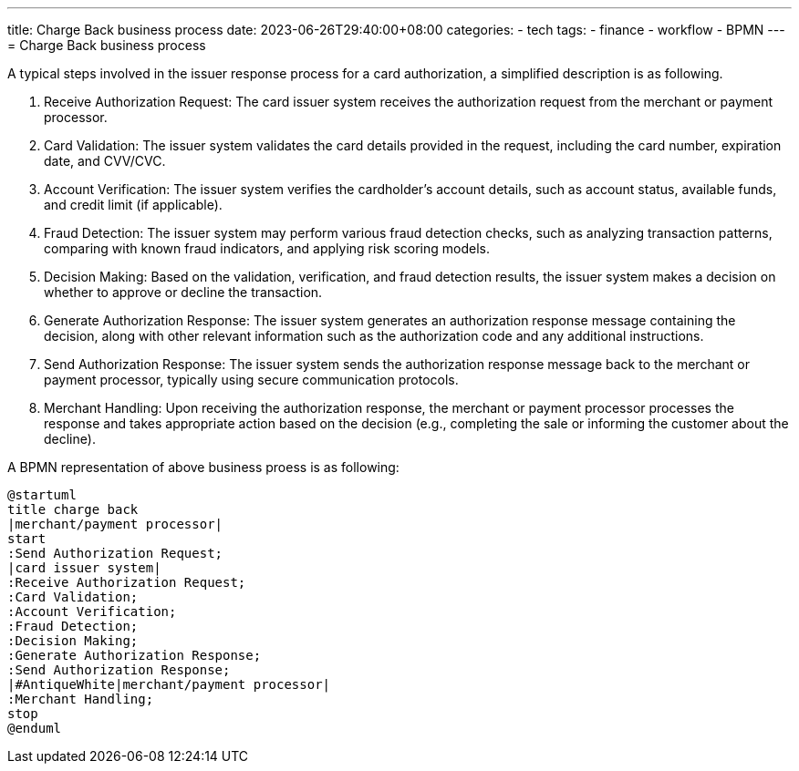 ---
title: Charge Back business process
date: 2023-06-26T29:40:00+08:00
categories:
- tech
tags:
- finance
- workflow
- BPMN
---
= Charge Back business process

A typical steps involved in the issuer response process for a card authorization, a simplified description is as following.

. Receive Authorization Request: The card issuer system receives the authorization request from the merchant or payment processor.

. Card Validation: The issuer system validates the card details provided in the request, including the card number, expiration date, and CVV/CVC.

.  Account Verification: The issuer system verifies the cardholder's account details, such as account status, available funds, and credit limit (if applicable).

. Fraud Detection: The issuer system may perform various fraud detection checks, such as analyzing transaction patterns, comparing with known fraud indicators, and applying risk scoring models.

. Decision Making: Based on the validation, verification, and fraud detection results, the issuer system makes a decision on whether to approve or decline the transaction.

. Generate Authorization Response: The issuer system generates an authorization response message containing the decision, along with other relevant information such as the authorization code and any additional instructions.

. Send Authorization Response: The issuer system sends the authorization response message back to the merchant or payment processor, typically using secure communication protocols.

. Merchant Handling: Upon receiving the authorization response, the merchant or payment processor processes the response and takes appropriate action based on the decision (e.g., completing the sale or informing the customer about the decline).

A BPMN representation of above business proess is as following: 

[plantuml, format="svg",opts="inline"]
----
@startuml
title charge back
|merchant/payment processor|
start
:Send Authorization Request;
|card issuer system|
:Receive Authorization Request;
:Card Validation;
:Account Verification;
:Fraud Detection;
:Decision Making;
:Generate Authorization Response;
:Send Authorization Response;
|#AntiqueWhite|merchant/payment processor|
:Merchant Handling;
stop
@enduml
----